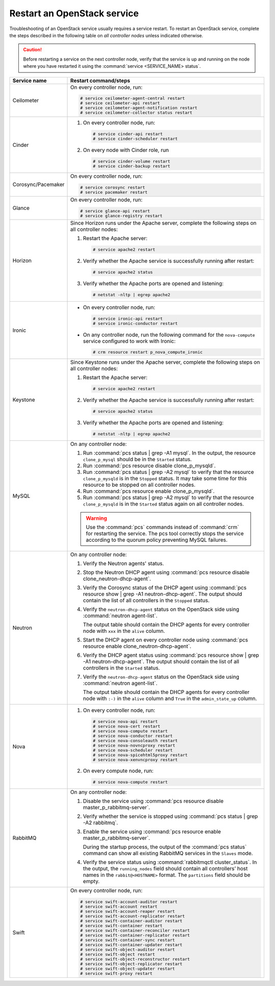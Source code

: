 .. _restart-service:

============================
Restart an OpenStack service
============================

Troubleshooting of an OpenStack service usually requires a service restart.
To restart an OpenStack service, complete the steps described in the
following table on *all controller nodes* unless indicated otherwise.

.. caution:: Before restarting a service on the next controller node,
             verify that the service is up and running on the node where you
             have restarted it using the :command:`service <SERVICE_NAME> status`.

.. list-table::
   :widths: 3 25
   :header-rows: 1

   * - Service name
     - Restart command/steps
   * - Ceilometer
     - On every controller node, run:

       .. code-block:: console

        # service ceilometer-agent-central restart
        # service ceilometer-api restart
        # service ceilometer-agent-notification restart
        # service ceilometer-collector status restart
   * - Cinder
     - #. On every controller node, run:

          .. code-block:: console

           # service cinder-api restart
           # service cinder-scheduler restart

       #. On every node with Cinder role, run

          .. code-block:: console

           # service cinder-volume restart
           # service cinder-backup restart
   * - Corosync/Pacemaker
     - On every controller node, run:

       .. code-block:: console

        # service corosync restart
        # service pacemaker restart
   * - Glance
     - On every controller node, run:

       .. code-block:: console

        # service glance-api restart
        # service glance-registry restart
   * - Horizon
     - Since Horizon runs under the Apache server, complete the following
       steps on all controller nodes:

       #. Restart the Apache server:

          .. code-block:: console

           # service apache2 restart

       #. Verify whether the Apache service is successfully running after
          restart:

          .. code-block:: console

           # service apache2 status
       #. Verify whether the Apache ports are opened and listening:

          .. code-block:: console

           # netstat -nltp | egrep apache2
   * - Ironic
     - * On every controller node, run:

         .. code-block:: console

          # service ironic-api restart
          # service ironic-conductor restart

       * On any controller node, run the following command for the
         ``nova-compute`` service configured to work with Ironic:

         .. code-block:: console

          # crm resource restart p_nova_compute_ironic
   * - Keystone
     - Since Keystone runs under the Apache server, complete the following
       steps on all controller nodes:

       #. Restart the Apache server:

          .. code-block:: console

           # service apache2 restart

       #. Verify whether the Apache service is successfully running after
          restart:

          .. code-block:: console

           # service apache2 status

       #. Verify whether the Apache ports are opened and listening:

          .. code-block:: console

           # netstat -nltp | egrep apache2
   * - MySQL
     - On any controller node:

       #. Run :command:`pcs status | grep -A1 mysql`. In the output, the
          resource ``clone_p_mysql`` should be in the ``Started`` status.
       #. Run :command:`pcs resource disable clone_p_mysqld`.
       #. Run :command:`pcs status | grep -A2 mysql` to verify that the
          resource ``clone_p_mysqld`` is in the ``Stopped`` status. It may
          take some time for this resource to be stopped on all controller
          nodes.
       #. Run :command:`pcs resource enable clone_p_mysqld`.
       #. Run :command:`pcs status | grep -A2 mysql` to verify that the
          resource ``clone_p_mysqld`` is in the ``Started`` status again on
          all controller nodes.

       .. warning:: Use the :command:`pcs` commands instead of :command:`crm`
                    for restarting the service.
                    The pcs tool correctly stops the service according to the
                    quorum policy preventing MySQL failures.
   * - Neutron
     - On any controller node:

       #. Verify the Neutron agents' status.
       #. Stop the Neutron DHCP agent using
          :command:`pcs resource disable clone_neutron-dhcp-agent`.
       #. Verify the Corosync status of the DHCP agent using
          :command:`pcs resource show | grep -A1 neutron-dhcp-agent`.
          The output should contain the list of all controllers in the
          ``Stopped`` status.
       #. Verify the ``neutron-dhcp-agent`` status on the OpenStack side
          using :command:`neutron agent-list`.

          The output table should contain the DHCP agents for every
          controller node  with ``xxx`` in the ``alive`` column.
       #. Start the DHCP agent on every controller node using
          :command:`pcs resource enable clone_neutron-dhcp-agent`.
       #. Verify the DHCP agent status using
          :command:`pcs resource show | grep -A1 neutron-dhcp-agent`.
          The output should contain the list of all controllers in the
          ``Started`` status.
       #. Verify the ``neutron-dhcp-agent`` status on the OpenStack side
          using :command:`neutron agent-list`.

          The output table should contain the DHCP agents for every
          controller node  with ``:-)`` in the ``alive`` column and ``True``
          in the ``admin_state_up`` column.
   * - Nova
     - #. On every controller node, run:

          .. code-block:: console

           # service nova-api restart
           # service nova-cert restart
           # service nova-compute restart
           # service nova-conductor restart
           # service nova-consoleauth restart
           # service nova-novncproxy restart             
           # service nova-scheduler restart
           # service nova-spicehtml5proxy restart
           # service nova-xenvncproxy restart

       #. On every compute node, run:

          .. code-block:: console

           # service nova-compute restart
   * - RabbitMQ
     - On any controller node:

       #. Disable the service using
          :command:`pcs resource disable master_p_rabbitmq-server`.
       #. Verify whether the service is stopped using
          :command:`pcs status | grep -A2 rabbitmq`.
       #. Enable the service using
          :command:`pcs resource enable master_p_rabbitmq-server`.

          During the startup process, the output of the :command:`pcs status`
          command can show all existing RabbitMQ services in the ``Slaves``
          mode.
       #. Verify the service status using
          :command:`rabbitmqctl cluster_status`. In the output, the
          ``running_nodes`` field should contain all controllers’ host names
          in the ``rabbit@<HOSTNAME>`` format. The ``partitions`` field
          should be empty.
   * - Swift
     - On every controller node, run:

       .. code-block:: console

        # service swift-account-auditor restart
        # service swift-account restart
        # service swift-account-reaper restart
        # service swift-account-replicator restart
        # service swift-container-auditor restart
        # service swift-container restart
        # service swift-container-reconciler restart
        # service swift-container-replicator restart
        # service swift-container-sync restart
        # service swift-container-updater restart
        # service swift-object-auditor restart
        # service swift-object restart
        # service swift-object-reconstructor restart
        # service swift-object-replicator restart
        # service swift-object-updater restart
        # service swift-proxy restart

.. seealso:: :ref:`service-status`
